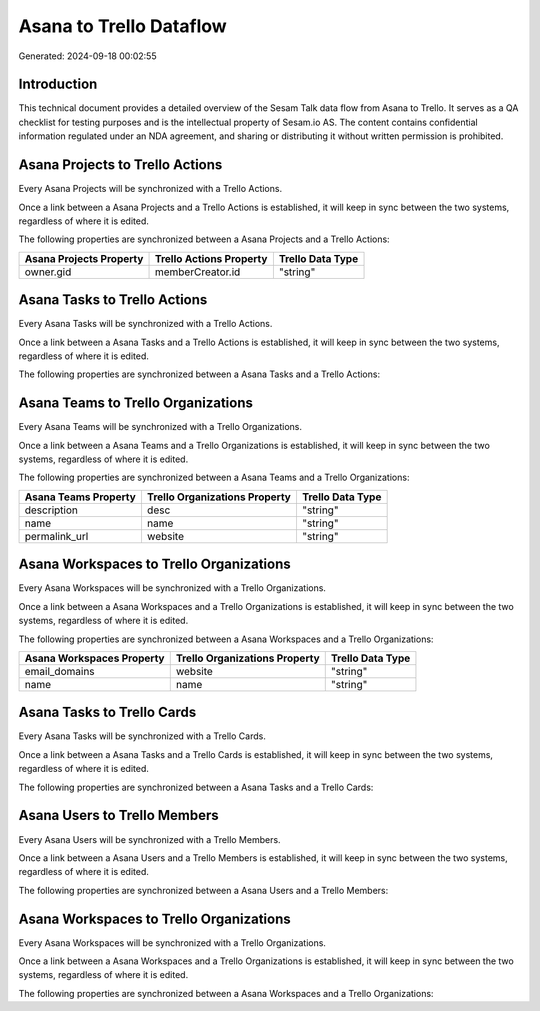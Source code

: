 ========================
Asana to Trello Dataflow
========================

Generated: 2024-09-18 00:02:55

Introduction
------------

This technical document provides a detailed overview of the Sesam Talk data flow from Asana to Trello. It serves as a QA checklist for testing purposes and is the intellectual property of Sesam.io AS. The content contains confidential information regulated under an NDA agreement, and sharing or distributing it without written permission is prohibited.

Asana Projects to Trello Actions
--------------------------------
Every Asana Projects will be synchronized with a Trello Actions.

Once a link between a Asana Projects and a Trello Actions is established, it will keep in sync between the two systems, regardless of where it is edited.

The following properties are synchronized between a Asana Projects and a Trello Actions:

.. list-table::
   :header-rows: 1

   * - Asana Projects Property
     - Trello Actions Property
     - Trello Data Type
   * - owner.gid
     - memberCreator.id
     - "string"


Asana Tasks to Trello Actions
-----------------------------
Every Asana Tasks will be synchronized with a Trello Actions.

Once a link between a Asana Tasks and a Trello Actions is established, it will keep in sync between the two systems, regardless of where it is edited.

The following properties are synchronized between a Asana Tasks and a Trello Actions:

.. list-table::
   :header-rows: 1

   * - Asana Tasks Property
     - Trello Actions Property
     - Trello Data Type


Asana Teams to Trello Organizations
-----------------------------------
Every Asana Teams will be synchronized with a Trello Organizations.

Once a link between a Asana Teams and a Trello Organizations is established, it will keep in sync between the two systems, regardless of where it is edited.

The following properties are synchronized between a Asana Teams and a Trello Organizations:

.. list-table::
   :header-rows: 1

   * - Asana Teams Property
     - Trello Organizations Property
     - Trello Data Type
   * - description
     - desc
     - "string"
   * - name
     - name
     - "string"
   * - permalink_url
     - website
     - "string"


Asana Workspaces to Trello Organizations
----------------------------------------
Every Asana Workspaces will be synchronized with a Trello Organizations.

Once a link between a Asana Workspaces and a Trello Organizations is established, it will keep in sync between the two systems, regardless of where it is edited.

The following properties are synchronized between a Asana Workspaces and a Trello Organizations:

.. list-table::
   :header-rows: 1

   * - Asana Workspaces Property
     - Trello Organizations Property
     - Trello Data Type
   * - email_domains
     - website
     - "string"
   * - name
     - name
     - "string"


Asana Tasks to Trello Cards
---------------------------
Every Asana Tasks will be synchronized with a Trello Cards.

Once a link between a Asana Tasks and a Trello Cards is established, it will keep in sync between the two systems, regardless of where it is edited.

The following properties are synchronized between a Asana Tasks and a Trello Cards:

.. list-table::
   :header-rows: 1

   * - Asana Tasks Property
     - Trello Cards Property
     - Trello Data Type


Asana Users to Trello Members
-----------------------------
Every Asana Users will be synchronized with a Trello Members.

Once a link between a Asana Users and a Trello Members is established, it will keep in sync between the two systems, regardless of where it is edited.

The following properties are synchronized between a Asana Users and a Trello Members:

.. list-table::
   :header-rows: 1

   * - Asana Users Property
     - Trello Members Property
     - Trello Data Type


Asana Workspaces to Trello Organizations
----------------------------------------
Every Asana Workspaces will be synchronized with a Trello Organizations.

Once a link between a Asana Workspaces and a Trello Organizations is established, it will keep in sync between the two systems, regardless of where it is edited.

The following properties are synchronized between a Asana Workspaces and a Trello Organizations:

.. list-table::
   :header-rows: 1

   * - Asana Workspaces Property
     - Trello Organizations Property
     - Trello Data Type

